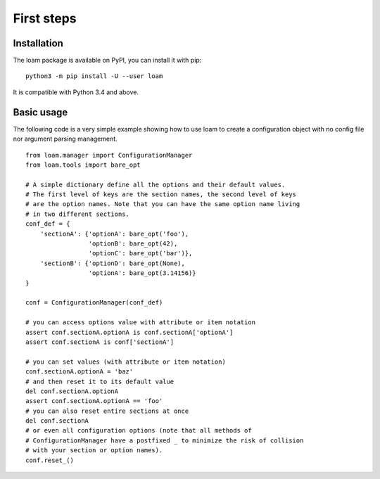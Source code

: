 First steps
===========

Installation
------------

The loam package is available on PyPI, you can install it with pip::

    python3 -m pip install -U --user loam

It is compatible with Python 3.4 and above.

Basic usage
-----------

The following code is a very simple example showing how to use loam to create a
configuration object with no config file nor argument parsing management.

::

    from loam.manager import ConfigurationManager
    from loam.tools import bare_opt

    # A simple dictionary define all the options and their default values.
    # The first level of keys are the section names, the second level of keys
    # are the option names. Note that you can have the same option name living
    # in two different sections.
    conf_def = {
        'sectionA': {'optionA': bare_opt('foo'),
                     'optionB': bare_opt(42),
                     'optionC': bare_opt('bar')},
        'sectionB': {'optionD': bare_opt(None),
                     'optionA': bare_opt(3.14156)}
    }

    conf = ConfigurationManager(conf_def)

    # you can access options value with attribute or item notation
    assert conf.sectionA.optionA is conf.sectionA['optionA']
    assert conf.sectionA is conf['sectionA']

    # you can set values (with attribute or item notation)
    conf.sectionA.optionA = 'baz'
    # and then reset it to its default value
    del conf.sectionA.optionA
    assert conf.sectionA.optionA == 'foo'
    # you can also reset entire sections at once
    del conf.sectionA
    # or even all configuration options (note that all methods of
    # ConfigurationManager have a postfixed _ to minimize the risk of collision
    # with your section or option names).
    conf.reset_()
